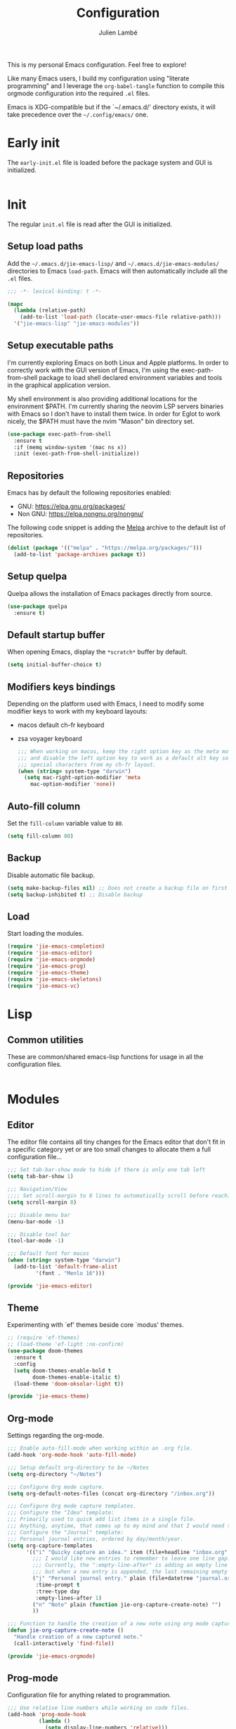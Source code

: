 #+title: Configuration
#+author: Julien Lambé
#+email: julien@themosis.com
#+startup: content indent

This is my personal Emacs configuration. Feel free to explore!

Like many Emacs users, I build my configuration using "literate
programming" and I leverage the =org-babel-tangle= function to compile this
orgmode configuration into the required =.el= files.

Emacs is XDG-compatible but if the `~/.emacs.d/' directory exists, it will take
precedence over the =~/.config/emacs/= one.

* Early init
The =early-init.el= file is loaded before the package system and GUI is
initialized.

#+begin_src emacs-lisp :tangle "early-init.el"
#+end_src

* Init
The regular =init.el= file is read after the GUI is initialized.

** Setup load paths
Add the =~/.emacs.d/jie-emacs-lisp/= and =~/.emacs.d/jie-emacs-modules/=
directories to Emacs ~load-path~. Emacs will then automatically include all the
~.el~ files.

#+begin_src emacs-lisp :tangle "init.el"
  ;;; -*- lexical-binding: t -*-

  (mapc
    (lambda (relative-path)
      (add-to-list 'load-path (locate-user-emacs-file relative-path)))
    '("jie-emacs-lisp" "jie-emacs-modules"))
#+end_src

** Setup executable paths
I'm currently exploring Emacs on both Linux and Apple platforms. In
order to correctly work with the GUI version of Emacs, I'm using the
exec-path-from-shell package to load shell declared environment
variables and tools in the graphical application version.

My shell environment is also providing additional locations for the
environment $PATH. I'm currently sharing the neovim LSP servers
binaries with Emacs so I don't have to install them twice. In order
for Eglot to work nicely, the $PATH must have the nvim "Mason" bin
directory set.

#+begin_src emacs-lisp :tangle "init.el"
  (use-package exec-path-from-shell
    :ensure t
    :if (memq window-system '(mac ns x))
    :init (exec-path-from-shell-initialize))
#+end_src

** Repositories
Emacs has by default the following repositories enabled:
- GNU: [[https://elpa.gnu.org/packages/]]
- Non GNU: [[https://elpa.nongnu.org/nongnu/]]

The following code snippet is adding the [[https://melpa.org/][Melpa]] archive to the default
list of repositories.

#+begin_src emacs-lisp :tangle "init.el"
  (dolist (package '(("melpa" . "https://melpa.org/packages/")))
    (add-to-list 'package-archives package t))
#+end_src

** Setup quelpa
Quelpa allows the installation of Emacs packages directly from source.

#+begin_src emacs-lisp :tangle "init.el"
  (use-package quelpa
    :ensure t)
#+end_src

** Default startup buffer
When opening Emacs, display the =*scratch*= buffer by default.

#+begin_src emacs-lisp :tangle "init.el"
  (setq initial-buffer-choice t)
#+end_src

** Modifiers keys bindings
Depending on the platform used with Emacs, I need to modify some
modifier keys to work with my keyboard layouts:
- macos default ch-fr keyboard
- zsa voyager keyboard

  #+begin_src emacs-lisp :tangle "init.el"
    ;;; When working on macos, keep the right option key as the meta modifier
    ;;; and disable the left option key to work as a default alt key so I can
    ;;; special characters from my ch-fr layout.
    (when (string= system-type "darwin")
      (setq mac-right-option-modifier 'meta
    	mac-option-modifier 'none))
  #+end_src
** Auto-fill column
Set the =fill-column= variable value to =80=.

#+begin_src emacs-lisp :tangle "init.el"
  (setq fill-column 80)
#+end_src

** Backup
Disable automatic file backup.

#+begin_src emacs-lisp :tangle "init.el"
  (setq make-backup-files nil) ;; Does not create a backup file on first save
  (setq backup-inhibited t) ;; Disable backup
#+end_src

** Load
Start loading the modules.

#+begin_src emacs-lisp :tangle "init.el"
  (require 'jie-emacs-completion)
  (require 'jie-emacs-editor)
  (require 'jie-emacs-orgmode)
  (require 'jie-emacs-prog)
  (require 'jie-emacs-theme)
  (require 'jie-emacs-skeletons)
  (require 'jie-emacs-vc)
#+end_src

* Lisp
** Common utilities
These are common/shared emacs-lisp functions for usage in all the configuration
files.

#+begin_src emacs-lisp :tangle "jie-emacs-lisp/jie-common.el" :mkdirp yes
#+end_src

* Modules
** Editor
The editor file contains all tiny changes for the Emacs editor that
don't fit in a specific category yet or are too small changes to
allocate them a full configuration file...

#+begin_src emacs-lisp :tangle "jie-emacs-modules/jie-emacs-editor.el" :mkdirp yes
  ;;; Set tab-bar-show mode to hide if there is only one tab left
  (setq tab-bar-show 1)

  ;;; Navigation/View
  ;;;; Set scroll-margin to 8 lines to automatically scroll before reaching the top or bottom of a window.
  (setq scroll-margin 8)

  ;;; Disable menu bar
  (menu-bar-mode -1)

  ;;; Disable tool bar
  (tool-bar-mode -1)

  ;;; Default font for macos
  (when (string= system-type "darwin")
    (add-to-list 'default-frame-alist
  	       '(font . "Menlo 16")))

  (provide 'jie-emacs-editor)
#+end_src

** Theme
Experimenting with `ef' themes beside core `modus' themes.

#+begin_src emacs-lisp :tangle "jie-emacs-modules/jie-emacs-theme.el" :mkdirp yes
  ;; (require 'ef-themes)
  ;; (load-theme 'ef-light :no-confirm)
  (use-package doom-themes
    :ensure t
    :config
    (setq doom-themes-enable-bold t
          doom-themes-enable-italic t)
    (load-theme 'doom-oksolar-light t))

  (provide 'jie-emacs-theme)
#+end_src

** Org-mode
Settings regarding the org-mode.

#+begin_src emacs-lisp :tangle "jie-emacs-modules/jie-emacs-orgmode.el"
  ;;; Enable auto-fill-mode when working within an .org file.
  (add-hook 'org-mode-hook 'auto-fill-mode)

  ;;; Setup default org-directory to be ~/Notes
  (setq org-directory "~/Notes")

  ;;; Configure Org mode capture.
  (setq org-default-notes-files (concat org-directory "/inbox.org"))

  ;;; Configure Org mode capture templates.
  ;;; Configure the "Idea" template:
  ;;; Primarily used to quick add list items in a single file.
  ;;; Anything, anytime, that comes up to my mind and that I would need to revisit in the future...
  ;;; Configure the "Journal" template:
  ;;; Personal journal entries, ordered by day/month/year.
  (setq org-capture-templates
        '(("i" "Quicky capture an idea." item (file+headline "inbox.org" "Inbox") "")
          ;;; I would like new entries to remember to leave one line gap... except just under the headline.
          ;;; Currently, the ":empty-line-after" is adding an empty line after captured content...
          ;;; but when a new entry is appended, the last remaining empty line is ignored...
          ("j" "Personal journal entry." plain (file+datetree "journal.org") "[%U]\n%?"
           :time-prompt t
           :tree-type day
           :empty-lines-after 1)
          ("n" "Note" plain (function jie-org-capture-create-note) "")
          ))

  ;;; Function to handle the creation of a new note using org mode capture.
  (defun jie-org-capture-create-note ()
    "Handle creation of a new captured note."
    (call-interactively 'find-file))

  (provide 'jie-emacs-orgmode)
#+end_src

** Prog-mode
Configuration file for anything related to programmation.

#+begin_src emacs-lisp :tangle "jie-emacs-modules/jie-emacs-prog.el"
    ;;; Use relative line numbers while working on code files.
    (add-hook 'prog-mode-hook
              (lambda ()
                (setq display-line-numbers 'relative)))

    ;;; Modes
    ;;;; Install web-mode
    (use-package web-mode
      :ensure t
      :mode
      (("\\.phtml\\'" . web-mode)
       ))

    ;;;; Install php-mode
    (defun jie-php-mode ()
      "Personal php-mode init configuration."
      (progn
        (subword-mode 1)
        (setq-local show-trailing-whitespace 1)))

    (use-package php-mode
      :ensure t
      ;;:init
      ;;(add-hook 'completion-at-point-functions #'php-complete-complete-function)
      :config
      (add-hook 'php-mode-hook #'jie-php-mode)
      (add-hook 'hack-local-variables-hook 'php-ide-turn-on nil 1))

    ;; LSP Intelephense for PHP
    (with-eval-after-load 'eglot
      (add-to-list 'eglot-server-programs
                   '(php-mode . ("intelephense" "--stdio"))))

    (provide 'jie-emacs-prog)
#+end_src

** Completion
**Orderless**
The [[https://github.com/oantolin/orderless][orderless]] package provides enhanced fuzzy search during
completion. The current configuration here is putting the "orderless"
style up front.

**Vertico**
The [[https://github.com/minad/vertico][vertico]] package changes the completion UI to list found results in
a vertical list. By default, Emacs lists found terms in a multicolumn
view, which makes it harder for me to parse. I personally prefer to
view the results in a single column/list.

**Corfu**
The corfu package provides buffer completion at point UI. It can then
be used to provide code suggestions while typing code or other text
elements on major modes.

#+begin_src emacs-lisp :tangle "jie-emacs-modules/jie-emacs-completion.el"
  ;;; Use the Oderless package to provide fuzzy find search style.
  (use-package orderless
    :ensure t
    :custom
    (completion-styles '(orderless basic))
    (completion-category-overrides '((file (styles basic partial-completion)))))

  ;;; Use the Vertico package to get vertical minibuffer UI.
  (use-package vertico
    :ensure t
    :custom
    (vertico-cycle t)
    (vertico-count 4)
    :init (vertico-mode))

  ;;; Use Marginalia package to add annotations on the minibuffer entries.
  (use-package marginalia
    :ensure t
    :init
    (marginalia-mode))

  ;;; Use the Corfu package for buffer completion UI
  (use-package corfu
    :ensure t
    :custom
    (corfu-cycle t)
    :init
    (global-corfu-mode)
    :config
    (add-hook 'corfu-mode-hook #'jie-init-corfu-terminal))

  ;;; Add Capfs capabilites
  (use-package cape
    :init
    (add-hook 'completion-at-point-functions #'cape-dabbrev)
    (add-hook 'completion-at-point-functions #'cape-file)
    (add-hook 'completion-at-point-functions #'cape-elisp-block))

  (use-package popon
    :ensure t)
  ;; Only enables the package if on Emacs version < 31.
  (use-package corfu-terminal
    :ensure t
    :if (< (string-to-number emacs-version) 31)
    :after '(corfu popon))

  (defun jie-init-corfu-terminal ()
    "Enable corfu terminal if Emacs version is less than 31."
    (unless (display-graphic-p)
              (corfu-terminal-mode +1)))

  (use-package emacs
    :custom
    ;; Enable indentation+completion using TAB key
    (tab-always-indent 'complete))

  (provide 'jie-emacs-completion)
#+end_src

** Skeletons
*** jie-skeleton-org-mode-code-block
Generate an orgmode code block structure where you can specify the programming
language as well as any additional headers.

#+begin_src emacs-lisp :tangle "jie-emacs-modules/jie-emacs-skeletons.el"
  (define-skeleton jie-skeleton-org-mode-code-block
    "A skeleton to generate an org-mode code block structure."
    "Code language: "
    "#+begin_src " str | "emacs-lisp" " " ("Header: " str)
    \n
    -
    \n
    "#+end_src")

  (provide 'jie-emacs-skeletons)
#+end_src

** Version Control
Handle any version control client settings.

**Magit**
For managing Git projects, I use the [[https://magit.vc/][Magit]] package as it provides an
interface for managing Git workspaces that I'm used to compared to the
core VC feature of Emacs. Magit has also a larger set of tools related
to Git.

#+begin_src emacs-lisp :tangle "jie-emacs-modules/jie-emacs-vc.el"
  (use-package magit
    :ensure t)

  (provide 'jie-emacs-vc)
#+end_src
